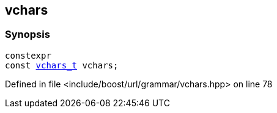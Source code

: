 :relfileprefix: ../../../
[#E4400E78C8C68DC97D1EB62B9141E9C735F66693]
== vchars



=== Synopsis

[source,cpp,subs="verbatim,macros,-callouts"]
----
constexpr
const xref:reference/boost/urls/grammar/vchars_t.adoc[vchars_t] vchars;
----

Defined in file <include/boost/url/grammar/vchars.hpp> on line 78

